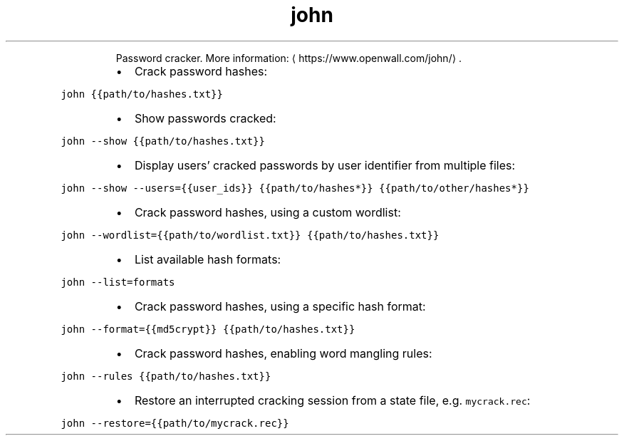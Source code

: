 .TH john
.PP
.RS
Password cracker.
More information: \[la]https://www.openwall.com/john/\[ra]\&.
.RE
.RS
.IP \(bu 2
Crack password hashes:
.RE
.PP
\fB\fCjohn {{path/to/hashes.txt}}\fR
.RS
.IP \(bu 2
Show passwords cracked:
.RE
.PP
\fB\fCjohn \-\-show {{path/to/hashes.txt}}\fR
.RS
.IP \(bu 2
Display users' cracked passwords by user identifier from multiple files:
.RE
.PP
\fB\fCjohn \-\-show \-\-users={{user_ids}} {{path/to/hashes*}} {{path/to/other/hashes*}}\fR
.RS
.IP \(bu 2
Crack password hashes, using a custom wordlist:
.RE
.PP
\fB\fCjohn \-\-wordlist={{path/to/wordlist.txt}} {{path/to/hashes.txt}}\fR
.RS
.IP \(bu 2
List available hash formats:
.RE
.PP
\fB\fCjohn \-\-list=formats\fR
.RS
.IP \(bu 2
Crack password hashes, using a specific hash format:
.RE
.PP
\fB\fCjohn \-\-format={{md5crypt}} {{path/to/hashes.txt}}\fR
.RS
.IP \(bu 2
Crack password hashes, enabling word mangling rules:
.RE
.PP
\fB\fCjohn \-\-rules {{path/to/hashes.txt}}\fR
.RS
.IP \(bu 2
Restore an interrupted cracking session from a state file, e.g. \fB\fCmycrack.rec\fR:
.RE
.PP
\fB\fCjohn \-\-restore={{path/to/mycrack.rec}}\fR
